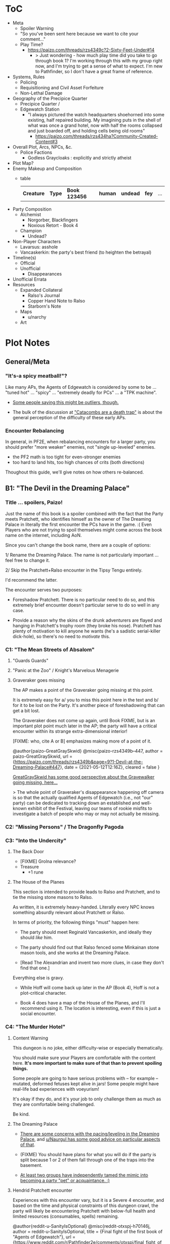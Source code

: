 * ToC
- Meta
  - Spoiler Warning
  - "So you've been sent here because we want to cite your comment…"
  - Play Time?
    - https://paizo.com/threads/rzs4349c?2-Sixty-Feet-Under#14
      - > Just wondering - how much play time did you take to go through book 1? I'm working through this with my group right now, and I'm trying to get a sense of what to expect. I'm new to Pathfinder, so I don't have a great frame of reference.
- Systems, Rules
  - Policing
  - Requisitioning and Civil Asset Forfeiture
  - Non-Lethal Damage
- Geography of the Precipice Quarter
  - Precipice Quarter /
  - Edgewatch Station
    - "I always pictured the watch headquarters shoehorned into some existing, half repaired building.
      My imagining puts in the shell of what was once a grand hotel, now with half the rooms collapsed and just boarded off, and holding cells being old rooms"
      - https://paizo.com/threads/rzs434ha?Community-Created-Content#3
- Overall Plot, Arcs, NPCs, &c.
  - Police Factions
    - Godless Graycloaks : explicitly and strictly atheist
- Plot Map?
- Enemy Makeup and Composition
  - table
    | *Creature* | *Type* | *Book 123456* | *human* | *undead* | *fey* | ... |
- Party Composition
  - Alchemist
    - Norgorber, Blackfingers
    - Noxious Retort - Book 4
  - Champion
    - Undead?
- Non-Player Characters
  - Lavarsus: asshole
  - Vancaskerkin: the party's best friend (to heighten the betrayal)
- Timeline(s)
  - Official
  - Unofficial
    - Disappearances
- Unofficial Errata
- Resources
  - Expanded Collateral
    - Ralso's Journal
    - Copper Hand Note to Ralso
    - Starborn's Note
  - Maps
    - u/narchy
  - Art
* Plot Notes
** General/Meta
*** "It's-a spicy meatball!"?

Like many APs, the Agents of Edgewatch is considered by some to be … "tuned hot" … "spicy" … "extremely deadly for PCs" … a "TPK machine".

- [[https://www.reddit.com/r/Pathfinder2e/comments/oknoo0/agents_of_edgewatch_catacombs_are_a_death_trap/h59ksqb/?utm_source=reddit&utm_medium=web2x&context=3][Some people saying this might be outliers, though.]]

- The bulk of the discussion at [[https://www.reddit.com/r/Pathfinder2e/comments/oknoo0/agents_of_edgewatch_catacombs_are_a_death_trap/]["Catacombs are a death trap"]] is about the general perception of the difficulty of these early APs.

*** Encounter Rebalancing
In general, in PF2E, when rebalancing encounters for a larger party, you should prefer "more weaker" enemies, not "single up-leveled" enemies.

- the PF2 math is too tight for even-stronger enemies
- too hard to land hits, too high chances of crits (both directions)

Thoughout this guide, we'll give notes on how others re-balanced.

** B1: "The Devil in the Dreaming Palace"
*** Title … spoilers, Paizo!

Just the name of this book is a spoiler combined with the fact that the Party meets Pratchett, who identifies himself as the owner of The Dreaming Palace in literally the first encounter the PCs have in the game. :(  Even Players who are not /trying/ to spoil themselves might come across the book name on the internet, including AoN.

Since you can't change the book name, there are a couple of options:

1/ Rename the Dreaming Palace. The name is not particularly important … feel free to change it.

2/ Skip the Pratchett+Ralso encounter in the Tipsy Tengu entirely.

I'd recommend the latter.

The encounter serves two purposes:

- Foreshadow Pratchett. There is no particular need to do so, and this extremely brief encounter doesn't particular serve to do so well in any case.

- Provide a reason why the skins of the drunk adventurers are flayed and hanging in Pratchett's trophy room (they broke his nose). Pratchett has plenty of motivation to kill anyone he wants (he's a sadistic serial-killer dick-hole), so there's no need to /motivate/ this.
*** C1: "The Mean Streets of Absalom"
**** "Guards Guards"
**** "Panic at the Zoo" / Knight's Marvelous Menagerie
**** Graveraker goes missing

The AP makes a point of the Graveraker going missing at this point.

It is extremely easy for a/ you to miss this point here in the text and b/ for it to be lost on the Party. It's another piece of foreshadowing that can get a bit lost.

The Graveraker does not come up again, until Book FIXME, but is an important plot point much later in the AP; the party will have a critical encounter within its strange extra-dimensional interior!

[FIXME: who, cite A or B] emphasizes making more of a point of it.

@author{paizo-GreatGraySkwid}
@misc{paizo-rzs4349b--447,
  author = paizo-GreatGraySkwid,
  url = {https://paizo.com/threads/rzs4349b&page=9?1-Devil-at-the-Dreaming-Palace#447},
  date = {2021-05-12T12:16Z},
  cleared = false
}

[[https://paizo.com/threads/rzs4349b&page=9?1-Devil-at-the-Dreaming-Palace#447][GreatGraySkwid has some good perspective about the Gravewalker going missing, here...]]

> The whole point of Graveraker's disappearance happening off camera is so
  that the actually qualified Agents of Edgewatch (i.e., not "our" party) can
  be dedicated to tracking down an established and well-known exhibit of the
  Festival, leaving our teams of rookie misfits to investigate a batch of
  people who may or may not actually be missing.

*** C2: "Missing Persons" / The Dragonfly Pagoda
*** C3: "Into the Undercity"
**** The Back Door

- [FIXME] Grolna relevance?
- Treasure
  - +1 rune

**** The House of the Planes

This section is intended to provide leads to Ralso and Pratchett, and to tie the missing stone masons to Ralso.

As written, it is extremely heavy-handed. Literally every NPC knows something absurdly relevant about Pratchett or Ralso.

In terms of priority, the following things "must" happen here:

- The party should meet Reginald Vancaskerkin, and ideally they should /like/ him.

- The party should find out that Ralso fenced some Minkainan stone mason tools, and she works at the Dreaming Palace.

- [Read The Alexandrian and invent two more clues, in case they don't find that one.]

Everything else is gravy.

- While Hoff will come back up later in the AP (Book 4), Hoff is not a plot-critical character.

- Book 4 does have a map of the House of the Planes, and I'll recommend using it. The location is interesting, even if this is just a social encounter.

*** C4: "The Murder Hotel"
**** Content Warning

This dungeon is no joke, either difficulty-wise or especially thematically.

You should make sure your Players are comfortable with the content here. *It's more important to make sure of that than to prevent spoiling things.*

Some people are going to have serious problems with – for example – mutated, deformed fetuses kept alive in jars! Some people might have real-life bad experiences with voeyurism!

It's okay if they do, and it's your job to only challenge them as much as they are comfortable being challenged.

Be kind.

**** The Dreaming Palace

- [[https://www.reddit.com/r/Pathfinder2e/comments/ojp6to/agents_of_edgewatch_book_1_finale_im_in_doubt/][There are some concerns with the pacing/leveling in the Dreaming Palace]], and [[https://www.reddit.com/r/Pathfinder2e/comments/ojp6to/agents_of_edgewatch_book_1_finale_im_in_doubt/h5354t4/?utm_source=reddit&utm_medium=web2x&context=3][u/Naurgul has some good advice on particular aspects of that]].

- (FIXME) You should have plans for what you will do if the party is split because 1 or 2 of them fall through one of the traps into the basement.

- [[https://www.reddit.com/r/Pathfinder2e/comments/p887ao/agents_of_edgewatch_spoilers_sidequest_ideas_for/][At least two groups have independently tamed the mimic into becoming a party "pet" or acquaintance. :)]]

**** Hendrid Pratchett encounter

Experiences with this encounter vary, but it is a Severe 4 encounter, and based on the time and physical constraints of this dungeon crawl, the party will likely be encountering Pratchett with below-full health and limited resources (consumables, spells) remaining.

@author{reddit-u-SanityIsOptional}
@misc{reddit-otxspj-h70146j,
  author = reddit-u-SanityIsOptional,
  title = {Final fight of the first book of "Agents of Edgewatch"},
  url = {https://www.reddit.com/r/Pathfinder2e/comments/otxspj/final_fight_of_the_first_book_of_agents_of/h70146j/?utm_source=reddit&utm_medium=web2x&context=3},
  date = {2021-07-29T16:35Z},
  cleared = false
}

On reddit, [[https://www.reddit.com/r/Pathfinder2e/comments/otxspj/final_fight_of_the_first_book_of_agents_of/h70146j/?utm_source=reddit&utm_medium=web2x&context=3][u/SanityIsOptional suggests a varied action spend from Pratchett to help smooth the encounter for the PCs]]:

> From my experience running him: Make sure he's spending actions to move
  around and using intimidate on the players. Essentially eat up his actions
  on thematic and interesting things that aren't attacks. Especially if they
  end up harassing the players or making the characters angry at him. He
  shouldn't be taking the party seriously, and should be trying to taunt them
  at least in the start of the fight.


This goes both ways, too. As in PF2 generally: the party using actions to force /enemies/ to spend actions is of good utility.

@author{reddit-u-mads838}
@misc{reddit-otxspj-h71hhre,
  author = reddit-u-mads838,
  url = {https://www.reddit.com/r/Pathfinder2e/comments/otxspj/final_fight_of_the_first_book_of_agents_of/h71hhre/?utm_source=reddit&utm_medium=web2x&context=3},
  date = {2021-07-29T15:23Z},
  cleared = true
}
[[https://www.reddit.com/r/Pathfinder2e/comments/otxspj/final_fight_of_the_first_book_of_agents_of/h71hhre/?utm_source=reddit&utm_medium=web2x&context=3][u/mads838 agrees]]:

> The group i played in managed it. But it was tough as All hell. Try to convince you players to start using stuff like grapple, trip or disarm. Actions wasted because of those are actions he isnt using to kill the players.

----------

The Binumir are also a challenge.

@author{reddit-u-narchy}
@misc{reddit-otxspj-h7jg3rc,
  author = reddit-u-narchy,
  url = {https://www.reddit.com/r/Pathfinder2e/comments/otxspj/final_fight_of_the_first_book_of_agents_of/h7jg3rc/?utm_source=reddit&utm_medium=web2x&context=3},
  date = {2021-08-03T11:11Z},
  cleared = false
}

[[https://www.reddit.com/r/Pathfinder2e/comments/otxspj/final_fight_of_the_first_book_of_agents_of/h7jg3rc/?utm_source=reddit&utm_medium=web2x&context=3][As u/narchy notes]]:
> The ghost twins scream is a REALLY nasty one. The fighter and champion in our group failed the save, which means no AoO or Retributive Strike.

@author{reddit-u-Naurgul}
@misc{reddit-otxspj-h6yiyr8,
  url = {https://www.reddit.com/r/Pathfinder2e/comments/otxspj/final_fight_of_the_first_book_of_agents_of/h6yiyr8/?utm_source=reddit&utm_medium=web2x&context=3},
  date = {2021-07-29T14:19Z},
  cleared = true
}

[[https://www.reddit.com/r/Pathfinder2e/comments/otxspj/final_fight_of_the_first_book_of_agents_of/h6yiyr8/?utm_source=reddit&utm_medium=web2x&context=3][u/Naurgul has some advice]]:

> The fight gets much easier if the PCs take out the children twin ghosts he has with him with RP instead of fighting. If they are reminded of their former lives they don't attack. So maybe give them a few extra hints about that. For example if they try to recall knowledge on them ask if they use society or religion; a successful society check should be enough to remind them of the twins they read about in their missing persons reports.

# raw:
And [[https://www.reddit.com/r/Pathfinder2e/comments/otxspj/final_fight_of_the_first_book_of_agents_of/h6ygq77/?utm_source=reddit&utm_medium=web2x&context=3][u/larstr0n recommends using the Binumir the scale the combat on the fly]]:
# experimental:
And [[http:cite:reddit-larstr0n-otxspj-h6ygq77.url][u/larstr0n recommends using the Binumir the scale the combat on the fly]]:

    > If you're concerned about Pratchett, there’s a lot of room to run his ghost twins suboptimally and use them to ratchet the tension up and down depending on what level of peril you’re looking for.

— cite:reddit-larstr0n-otxspj-h6ygq77

@author{reddit-u-Unconfidence}
@misc{reddit-otxspj-h6zoyve,
  author = reddit-u-Unconfidence,
  url = {https://www.reddit.com/r/Pathfinder2e/comments/otxspj/final_fight_of_the_first_book_of_agents_of/h6zoyve/?utm_source=reddit&utm_medium=web2x&context=3},
  date = "2021-07-29T19:11Z",
  cleared = false
}

Stepping back a bit, [[https://www.reddit.com/r/Pathfinder2e/comments/otxspj/final_fight_of_the_first_book_of_agents_of/h6zoyve/?utm_source=reddit&utm_medium=web2x&context=3][u/Unconfidence finds this encounter "exemplary of the stuff I don't like about Paizo's APs."]]:

> This combat made me think that either the people who made this system really
  didn't understand the way poison interacts with death & dying, or that I am
  missing something about it. Because like, going to the ground with
  persistent damage, that's death. And we certainly had three of our six party
  members at high levels of Wounded.

> It's extremely dicey and pretty exemplary of the stuff I don't like about
  Paizo's APs. The entire "difficulty" seems to be in high numbers and a
  serious risk of a few bad rolls dooming a character or a party, despite any
  of their best choices. I would seriously suggest any DM running this
  consider putting Alchemical Antidotes or something of the sort somewhere in
  the Inn, or I dunno, something.


[On Rebalancing]


@author{reddit-u-SighJayAtWork}
@misc{reddit-otxspj-h6z514n,
  author = reddit-u-SighJayAtWork,
  url = {https://www.reddit.com/r/Pathfinder2e/comments/otxspj/final_fight_of_the_first_book_of_agents_of/h6z514n/?utm_source=reddit&utm_medium=web2x&context=3}
  date = {2021-07-29T16:55Z}
  cleared = false
}

[[https://www.reddit.com/r/Pathfinder2e/comments/otxspj/final_fight_of_the_first_book_of_agents_of/h6z514n/?utm_source=reddit&utm_medium=web2x&context=3][u/SighJayAtWork]]:

> I had six PCs so I added an extra "body" to the Binumir (like an eatin, I gave them both two actions) and a few Zrukbats to the encounter, just to give them some more bodies to deal with

**** Pratchett Chase

@author{paizo-Naurgul}
@misc{paizo-rzs4349b--441,
  author = paizo-Naurgul,
  url = {https://paizo.com/threads/rzs4349b&page=9?1-Devil-at-the-Dreaming-Palace#441},
  date = {2021-05-01T17:23:13Z},
  cleared = true
}

[[https://paizo.com/threads/rzs4349b&page=9?1-Devil-at-the-Dreaming-Palace#441][Naurgul]] has some guidance on how to handle Pratchett's attempted escape using the GMG's Chase Subsystem...

> Here's some potential obstacles for this chase scene along with some example checks that the characters could use to bypass them:

> - secret door closes behind him (acrobatics to jump in before it closes, athletics to hold it open, thievery to re-open)
> - flaming mass (acrobatics to jump through, athletics make a path, or they can just walk through it and take some damage)
> - Pratchett throws down the shelves with the jars in E31 (Athletics to throw them out of the way, Acrobatics to squeeze through the gaps, maybe some spell)
> - leftover monsters attack (acrobatics to tumble through, Athletics to shove away, recall knowledge or deception to distract them)

** B2: "Sixty Feet Under"
*** C1:
**** FIXME

- https://paizo.com/threads/rzs4349c?2-Sixty-Feet-Under#41
  - > Is it explained why Chadraxa made a complaint against Orvington Moneychangers?
  - [next post]
    - > I assume that's related to the debt Orvington's son owes Chadraxa, which he has failed to pay.
    - > Same reason she had people graffiti his bank, and throw a wasp nest on the roof.

*** C4: "Descent into Death"
**** The Catacombs

Tyrrociese is a particular problem.

[[https://www.reddit.com/r/Pathfinder2e/comments/oknoo0/agents_of_edgewatch_catacombs_are_a_death_trap/h59zt3p/?utm_source=reddit&utm_medium=web2x&context=3][u/larstr0n]] strongly advises...
> I strongly advise, for that monster, taking the book’s advice and having them engage the ofalth in the next room in battle. In my game,I kept the ooze focused on the party enough to freak them out, and then strung out a kong vs Godzilla fight between the two big bads. This approach kept my party challenges and made for a memorable, cinematic encounter.

@author{reddit-u-valahan23}
@misc{reddit-oknoo0-h5aswqa,
  author = reddit-u-valahan23,
  url = {https://www.reddit.com/r/Pathfinder2e/comments/oknoo0/agents_of_edgewatch_catacombs_are_a_death_trap/h5aswqa/?utm_source=reddit&utm_medium=web2x&context=3},
  date = {2021-07-15T15:43:17Z}
  cleared = true
}

[[https://www.reddit.com/r/Pathfinder2e/comments/oknoo0/agents_of_edgewatch_catacombs_are_a_death_trap/h5aswqa/?utm_source=reddit&utm_medium=web2x&context=3][u/valahan23]] has a number of recommendations...

> I'm currently running AoE and we finished up the catacombs about a month ago. Overall, I'm not a fan of Book 2. I Think the author is the type who loves theory crafting monsters without really thinking about balance. I first noticed this with the copper hand illusionists in chapter 3 that are supposedly level 5, but are a full wizard/rogue. Their spell DC was higher than the party's optimized level 6 wizard. I'd be fine with that if they weren't also a full blown rogue.

> I ended up making some changes to to the eldritch ooze TYRROICESE cause I personally think that monster was just poorly designed. This is pretty much entirely was because the ooze template was used without really looking at how oozes work.

> - Not all oozes are immune to slashing/piercing (gelatinous cube), but those that are also have the split trait, basically cutting them in half with the HP split between the two. The benefit to splitting them is that you can then have your caster nuke them with AoE. The eldritch ooze got the benefit of immunities without being able to be split. (So I got rid of these immunities on the eldritch ooze)

> - Oozes are usually immune to critical hits/precision damage because they are just a blob of ooze so they don't have specific spots to hit for more damage. The eldritch ooze is a large suit of armor basically being piloted by an ooze. (I removed it's immunity to precision damage with the reasoning that the rogue and investigator would be able to find weak points in the armor to attack)

> - Lastly I made his pseudopod burst follow the standard MAP rule. As letting a solo encounter have 3 attacks at +23 when the party's AC is in the high 20s was just insane to me. His chance to crit was way above 50% with an average crit doing around 46 damage.

> Even with these adjustments it was a super close fight with most of the party unconscious and the remaining members sitting around 10-20 HP when they defeated it.


@author{reddit-u-doctam}
@misc{reddit-oknoo0-h59vm90,
  author = reddit-u-doctam,
  url = {https://www.reddit.com/r/Pathfinder2e/comments/oknoo0/agents_of_edgewatch_catacombs_are_a_death_trap/h59vm90/?utm_source=reddit&utm_medium=web2x&context=3},
  date = {2021-07-15T13:42:22Z}
  cleared = false
}

[[https://www.reddit.com/r/Pathfinder2e/comments/oknoo0/agents_of_edgewatch_catacombs_are_a_death_trap/h59vm90/?utm_source=reddit&utm_medium=web2x&context=3][u/DocTam suggests pushing holy water to help with the crawl]]:
> I think providing/encouraging the party to get Holy Water is the best way to make the dungeon manageable; since it makes the hardest fights much easier. Books 3 and 4 have been much more manegable difficulty wise; so don't despair too much.


@author{paizo-Deriven_Firelion}
@misc{
  FIXME
}

[[https://paizo.com/threads/rzs4349c&page=2?2-Sixty-Feet-Under#91][Deriven Firelion says]]:
:uncleared:
> That elite ofalth was brutal. My players ran into it at lvl 7. I decided to reduce it to a regular Ofalth. It was still brutal.

***** TO FILE
****** "I noticed something weird about the Seamers"
https://paizo.com/threads/rzs4349c?2-Sixty-Feet-Under#49
****** do you feel like there's XP missing from B2C3?
https://paizo.com/threads/rzs4349c&page=2?2-Sixty-Feet-Under#54
****** war razors are constantly "typoed" as piercing
https://paizo.com/threads/rzs4349c&page=2?2-Sixty-Feet-Under#59
****** how to GM the Dullahan's mount?
https://paizo.com/threads/rzs4349c&page=3?2-Sixty-Feet-Under#112
- as a mount?
- as a summon?
- as a creature?
****** Naurgul's game took a different turn

2021-05-23T23:36:05Z
https://paizo.com/threads/rzs4349c&page=2?2-Sixty-Feet-Under#92

Instead of being given all the leads they are at the beginning of this book, they instead only learn from Ralso that there's a group of thieves called the Copper Hand who are definitely planning to rob a bank using the radiant parade as a cover. From there I'm expecting the players come up with the following lines of investigation more or less on their own:


    * Get the route of the parade and compare it with the addresses of known banks: This will yield them a number of banks that are possible targets. I'm planning to include the 3 possible targets mentioned in the original but I'm also adding "Chadraxa's cheap loans" and "Vault of Abadar" as banks that the parade will pass by, maybe even some more.
    * Investigate the possible targets: This should be largely the same as the original except I'm gonna make a point of emphasising how big the Penny & Sphinx garden lawn is and how far away the main bank building is from the road.
    * Figure out where security is weakest: That should yield the information that the Token Guard is the most easily corruptible and unscrupulous district guard. (And that the Vault of Abadar is extremely well-guarded and unlikely to be the target)
    * Investigate the float makers: Some gathering of information in the Ivy District (where one of my PCs hails from) will yield the information that is available at the tannery in the original story, i.e. an apparatus has been stolen that was used in a play to make it look like Aroden was raising the Starstone out of the ocean.
    * Ask the other district watches if they've heard of the Copper Hand: That should yield an answer from the Stilt House. This is similar to the original story, except after they get the ledger at the smugglers' lair, they will not learn the exact location of the heist... but I'm not sure exactly what they should learn, probably something about what kind of supplies the thieves have purchased from the smugglers, e.g. sails and caltrops and stuff.

The final clue is the new PC joining the ranks

* resources
** [[https://paizo.com/threads/rzs4349b&page=8?1-Devil-at-the-Dreaming-Palace#382][TODO A: com/paizo/threads/AoE/book1]]
** TODO B [[https://www.reddit.com/r/Pathfinder2e/comments/n39df5/just_finished_running_a_full_campaign_of_agents/][cf. this big comment]]
*** TODO rights: reached out to u/DragoldC42, 2021-09-05
*** summary

- B1C1: kill the Pratchett foreshadowing; it's very heavy-handed and not necessary
- the KMM encounter is super tough, you probably need to rebalance it
- Agents/Police policy is sketchy
  - [this is probably a top-level item for the guide]
  - options
- NPC: Vancaskerkin: foreshadowing, through-line, plot and disposition
- Graveraker: foreshadowing

- B2C1: open-world section is cool!  plot visualization
- B2C2: (robbery would be better if improved)
- B2C3: (disappointing to us)
- B2C4: dungeon crawl is maybe too long for many groups

- B3: favorite book
- B3C1: gang war, flavorful NPCs, open structure, moral choices
- B3C2: mechanics are great!
- B3C3: mediocre as written, but a great toolbox for expanding it on your own

- B4C1: very fun dungeon crawl
- B4C2: hunting lodge is fun!
  - lesser death is a tough enemy, take care
- B4C3:
  - harrowland and the harrow itself is not interesting to my group
  - Vancaskerkin framing the party depends on:
    - heavily on the Graveraker; foreshadow it more!
    - the party liking Vancaskerkin

- B5: agents without badges! good RP moments
- B5C1: Black Whale, Miogimo, RP opportunities
- B5C2: jailbreak, find evidence of Vancaskerkin
- B5C3: Vancaskerkin clockwork dungeon
- Consider ending the AP here.

*** content
Book 1- The Devil in the Dreaming Palace

This very solid start to the AP. It has a mostly self-contained story and
gives plenty of roleplay opportunities as a city guard, A good end villain
to face against and some interesting encounters. Others in this sub have
pointed out already three problematic parts in this book, but they are
relatively minor in my opinion:

- The chance encounter with the book villain in the very start is a bit too
  obviously foreshadowing- seeing the owner of the dreaming palace in an
  adventure named this way does not give much room to doubt. I found it not
  really disrupting, as the players could make some disconnect, but for
  another GM I would advise to just change the name of Pratchett's hotel.

 - the deadly zoo encounter- which includes two different monsters with the
   ability to petrify the party as well as a buffed rust monster, against
   which the party has to pace without a real chance to take 10 minutes of
   rest- is too much for most level 1 parties, including mine.

I gave my players the option to just tie up the monsters with rope after a
successful grapple check, and this gave a much easier win condition to the
combats while still being hard enough considering they had to go all over
the zoo with no rests.

- The agents, as policemen, being able to confiscate property freely feels
  weird in this part of the adventure, when they are mostly dealing with
  ordinary citizens. My group didn’t really care that much, but it was a good
  topic to raise in session zero and clear out our preferences on anyway. It's
  very easy in any case to just give the characters a salary.In my experience,
  later on in the AP, when the agents are dealing with criminals and cults, it
  feels much more justified to use what they can take, or to give it back for
  a bounty.

I would like to add another issue to this part as someone who finished running
the AP: The foreshadowing is a bit lacking in the following ways:

- Reginald Vancaskerkin is described in the book as someone who is "oily,
  nosy, and of questionable moral fiber", while the later books seem to think
  he has become a fan and friend of the party, at least until he backstabs
  them. I would advice playing him as someone who your players would like, and
  not a walking red flag as my reading of the first book alone implied to me.

- The Graveraker becomes an important plot point in the 4th and 6th books, Yet
  after it disappears somewhere in the start of this book, no mention of it
  exists in the AP for three whole books- at least not in a way major enough
  to remind the players it exists. My group totally forgot about it by the
  point the twists happened. I would advice all GMs running the AP to find
  ways to bring the Graveraker up a few times. Also, no art of the Graveraker
  exists in the AP at all. I would have really liked to see what it is like!


Book 2: Sixty Feet Under

This book is relatively straight-forward. The party follows a lead of trails
that leads them to stop a bank robbery, a thieves guild, and eventually a
serial killer.

Chapter 1

is a very strong point in this book- a less structured investigation sequence
gave an almost "open world" feeling while playing, with the party able to
choose the pace and theorize on where the robbery will take place. Running
this section was a lot of fun for me!

Chapter 2-

The robbery itself is okey - The robber's plan is kinda silly and they are
bound to fail, but it felt good having the party stop them and save the day
anyway. I feel that a GM taking the time to improve this scene could make it
into a much better moment than I had.

Chapter 3

felt a bit disappointing in my group, because there was an expectation that
another investigative part would follow the format of chapter 1. But the
infiltration into the copper hands hideout was still an enjoyable dungeon. Our
unlucky elf rouge got a minor case of lycanthropy from this part though-
nothing a visit to a temple could not fix, but this could have messed with
some plans.

Chapter 4

as a dungeon crawl was too long for our taste. It took us 3 whole 4 hour
sessions to get through it. And even with plenty of side quests happening in
there it was still a too long section of mostly combat in an otherwise more RP
balanced adventure. I would advise any GM's who feel the combat becomes
repetitive in their groups to shorten this part- there are enough simple
encounters to cut out of it without losing anything important


Book 3: All or nothing

This is probably my favorite book in the AP! It was the best at not only
giving varied scenarios to play in, but also providing GM tools to expand and
enhance those parts to their liking.

Chapter 1-

which involves resolving a gang war in the docks has some very flavorful NPCs
with interesting personalities, one of which (Maurrisa) Became a recurring NPC
in my game. This part is also relatively free in its structure and contains
some moral choices to make.

Chapter 2-

The casino heist is a very interesting chapter as well. Somehow the casino
games given did not translate well into our VTT experience, But the inclusion
of so many mechanics and tools to make the heist interesting is just great! I
am sure many GM's can make good use of this part- even as inspiration for home
games.

Chapter 3-

Gives the characters the task of dealing with a bomb threat in the middle of a
gladiator tournament. The scenarios given in the AP itself are quite
basic. But the tools provided, the various arena game mechanics and the flavor
text-gave me plenty of inspiration to expand this part into a mini tournament
arc- which was probably the highlight of the campaign! I highly recommend
customizing this part to your group's liking.

I have made another post in the past about a stat problem with the final boss
of this chapter- it has a mistake with its AC that makes fighting him a
breeze, so you might want to check it out before you run it.


Book 4: Assault on Hunting Lodge Seven

Chapter 1-

After a quick starting dungeon, this chapter including my favorite dungeon
experience of the AP. The blackfinger temple- with the convention in it's
upper floor, the puzzles, the interesting monsters, and the reasonable length
of it- was a very fun dungeon crawl!

Chapter 2-

In which the agents hole up in a haunted safe house to keep a watch over their
prisoner, is another interesting chapter. It is divided into parts which feel
tower-defense-like (protecting the house from assassins) and a small dungeon
crawl in the basement. After cleansing the haunted house and defending it for
so long, my players grew attached to the hunting lodge, so I gave them the
deed to the house as a gift from the city as thanks for their service. The
fact that the hunting lodge does not cointain any toilet in it became somewhat
of a joke in our group, and the players announced they are building one in the
house after they acquired it.

Small note about the final boss of this chapter- The lesser death is a tough
monster- with its disadvantage aura and high attacks, definitely has a
potential to kill a PC. My players have managed to exploit its teleporting
reaction to trap it inside the house vault (which I stated to be teleport
proof). That was a very proud GM moment for me, and I rewarded their creative
thinking with a homebrew item that the lesser death bargained for its freedom.

Chapter 3-

the investigation of harrowland was not interesting for my group. I think that
we are all missing the excitement about all the harrow lore in there- so it
felt like we were missing half the fun in there. Still, I imagine that for a
group with more golarion lore background this could be a nice theme dungeon.

The end of the book features the twist of Reginald framing the party. This did
not land that well in my group for a couple of reasons:- The framing plot
depends heavily on the Graveraker. About which most of my party forgot by the
time they got to this point. Foreshadow it more!- Reginald was obviously evil
from the first time they met him. So the reaction was more of "Oh finally he
shows he is evil and we an go kick his ass" and not the seemingly intended
shock.


Book 5: Belly of the Black Whale

This book has a nice change of pace from the previous ones- The agents have to
work now outside the law, as their badges have been taken from them after they
were framed. This gave the players many opportunities to test the moral
compass of the characters, and how much are they willing to do outside the law
to get their goals. Good RP stuff!

Chapter 1

deals with gaining enough favor with a crime lord to get the secrets on how to
break out the Starborn from the Black Whale prison. Miogimo the crime lord is
a good folly to the agents, showing how taking justice into their own hands
can make them end up. Overall, the chapter gives plenty of roleplay moments to
shine.

Chapter 2

is about the jailbreak from the black whale prison. The dungeon itself in
there is decent, but I needed to put extra work in to make it feel more like a
prison. Things like patrol routes, and more details about the day to day
management of the prison are lacking the way they are presented in the
adventure, I think this section could benefit from some clearer details.

After the prison break, the chapter goes again into a bit of an investigation-
where the agents need to find the evidence to clear their names and catch
Vancaskerkin, in my group at least we mostly glossed through this part,
because some details and npc's presented in the chapter were not working well
with the way things occurred in my game. This still seems like a nice
scenario.

Chapter 3

is the clockwork dungeon of Vancaskerkin. The dungeon itself is quite cool to
run. There are different difficulty levels for many encounters, some cool
monsters and a few secrets to discover. Reginald himself was a bit
underwhelming (At least to the power level of my party), My solution was
giving him 2 clockwork abilities at once, instead of just one, to up the
danger- worked quite well for me!

Another great thing about the showdown with Vancaskerkin is the alternative
win condition against him- instead of killing the villain, the players have an
option of resolving the conflict by exchanging his mind using a machine he has
build. My party went for this option, and Regi-mouse became a cannon part of
our Golarion.

In my opinion, the fight against Reginald felt like it should have been the
final one of the AP. He was behind all the troubles the agents faced so far,
and by defeating him, clearing their names and redeeming Starborn in the eyes
of the public, the agents can feel satisfied with their victory. I'll explain
my reasons for this below- but to keep a strong thematic sense, I would advise
to finish the campaign here- and avoid part 6. It is a perfectly
self-contained ending by this point.


Book 6: Ruins of the Radiant Siege.

Sadly, this last part of the AP is also the weakest in it. It has many
interesting ideas, but I'm afraid that as written, it feels off from the rest
of the AP, and does not contribute much to the story other than continuing it
to level 20.

Firstly, the big villain is someone who was basically invisible to the
players! Olansa shows up one time before this book, and this is just to shake
the characters hands and go away. At least the AP makes her presence clear
enough to the GM before this point, so some foreshadowing can be added- but
this is work the GM cannot be aware of unless they kept reading ahead, in
detail, and realize Olansa is not properly foreshadowed anywhere. It feels
especially hollow facing Olansa after defeating Reginald- who was there
plotting since the start of the game, and the characters have a really good
reason to hate.

This could be a minor thing should Olansa have been an interesting villain,
but as she stands in the book, she has no motivations. Her backstory seemed
shallow, it is unclear what, if anything, she would do should the characters
fail to dethrone her- the book gives no clue for us. It is unclear what her
motivation to take the throne is other than to get more power. This came off
to me very one dimensional and boring.

Thanks to a suggestion I saw in the Paizo forums, I altered her in my home
game to have the plan to steal the whole city of Absalom into a demiplane,
where she can rule it with an iron fist forever. But if you run it as is from
the book, she is stated to do next to nothing but sit in her tower and wait to
be defeated, other than maybe messing up some beurocracy in the city.

Secondly- This part of the adventure is a major change in tone from the rest
of the AP.This is even said on page 3 of the book, where the writer explains
the agents are now too strong for criminals to be a problem for them. So they
should retrain their social skills and get ready for some extraplanar monsters
popping in their way. I feel it's a bad note to finish a campaign focused on
using diplomacy to solve problems by throwing hordes of daemons and crazed
proteans at the party, and would have much preferred the adventure to stick to
the spirit of the previous books.

The chapters themselves are basically 3 big dungeon crawls, with no goals
other than to clear them out and get the relevant plot cupon. To the
adventure's credit, the design of the dungeons is interesting, but as someone
who likes shorter- more concise dungeons, They felt like they are dragging on
too much, with plenty of filler fights and encounters over the xp
budget. Filler fights are a common thing in any AP, but a book comprised of
mostely filler fights is dull to run in my opinion.


Chapter 1

has a dungeon happening inside a giant mech. This is a very cool idea, and one
that was foreshadowed before with the Graveraker (Though, not too well). The
most disappointing thing to me about this part, is that we never got any
detail's on how the Graveraker even looks, not to speak about any
illustration. Without those, it was hard to make sense of the situation, it
felt undefined in a disappointing way.

This dungeon also features the crazed proteans- who are stated to attack the
characters on sight, and no alternative means of defusing the situation are
given to the players, not even some reasonable solution like promising to free
them. I chose to allow such a solution to my players. But without it there was
next to no content in this dungeon as most of the rooms are fights with said
proteans.

Another thing happening in this chapter is the introduction of Il’setsya
Wyrmtouched, who appears out of nowhere to give the party their next quest
location, and escorts the party as a GMPC from then on. I chose to leave her
out of my game, and tie the plot advancement to other things .GMPC is an idea
I dislike, and it felt cheap to me to make the plot development of a story
nearing its end happen by a random character appearing out of thin air.

I also think that actually using her as written- where she has some "triggers"
later on In the book which cause her to act in a rash way and probably against
the interest of the party, and also possibly steal the show in the final
bossfight weather the party took her in or not- would be frustrating to deal
with as a player. I'm sure some GMs can pull this off well, but I am not one
of them.


Chapter 2-

In this chapter, the party needs to delve into another dungeon- the ruins of
an ancient fort constructed by an evil archmage bent on conquering Absalom
with an army of mind controlled angels- in order to find the item that will
allow them to face the final boss.

Before entering the dungeon, there is a section involving the use of the
research mechanics. Where the party needs to balance spending more days
getting prepared to the dungeon and gaining advantages in it with the risk of
getting caught by the deamonic agents of Olansa.The way my game played out;
the agents had too much stress on them to be able to research calmly for days
as the adventure assumes- so we largely ignored this mechanic. But this is a
cool concept.

The dungeon itself is nice. Though for some weird reason, the majority of
creatures and hazards in it have access to some variation of the prismatic
spray spell. So the dark tone of the location, at least in my group, was hurt
a bit by having rainbows assault the characters every fight.Also, there seems
to be an issue with the room size in the map- for example a room meant to
house 3 gargantuan creatures is physically too small to contain them.

The boss of this chapter- a fallen planetar- has a problem in his stats. He
possesses regeneration that can only be deactivated by evil damage, something
which the lawful good party, Which the players guide instructs to make, will
have no access to, meaning the PCs are unable to kill him in most conceivable
groups. I decided to ignore this fact and just treat it as fast healing, not
sure if there was a good reason to have it there in the first place.

Chapter 3

Dungeon number 3 in this book is an assault on the tower where the main
villain is sitting and… going slowly insane, waiting to be killed. Really this
calls for a change from the GM.For me, I upped the stakes by having Olansa
launch a daemon attack on the citizens of the city- and the players have to
stop her before she kills everyone.

The cool part about this dungeon, is the boss rush nature of it. To get to the
final boss, the agents combat against the reincarnations of the 3 bosses from
earlier in the campaign. (There are also many filler fights in this chapter,
which serve no purpose in my opinion- the players are level 20, they don’t
need to grind anymore.)

As written the boss rushs are cool fights, with enough to challenge the 20th
level characters, the only thing I would change in there is to enlarge a bit
the rooms they are found in, because they are too small for a dynamic fight to
take place in them.

The problem is, these fights are not going to run as written, unless your
players specifically avoid it there is an easy way to steamroll this entire
dungeon-The artifact the players gained in the end of chapter 2 allows them to
indefinitely mind control all the daemons present in there. I let my players
have some fun with the pokemon-esqe gameplay of capturing all the demons
(actually demon capturing sounds more like SMT but I digress) , until I had to
ask them by the end to not use the artifact they were given- or the game would
not be fun.

Olansa as a final boss is also quite unimpressive. Her ability to turn
invisible even to see invisibility feels cheap, and the poison on her weapon-
Teats of death- Is irrelevant to the combat because of its 1-minute onset
time. Even with her artifact equipped she is just not a very interesting or
challenging opponent as written. I heavily altered it for my session and would
advise doing the same to any other GM to make sure the ending of the campaign
is properly epic.

That's all for my thoughts! Thank you for reading so far! And I hope some of
my ramblings will be useful to GMs out there. Feel free to ask me anything in
the comments!
** [[https://www.reddit.com/r/Pathfinder2e/comments/ocdrxm/agents_of_edgewatch_plot_and_key_npcs/h3uh21r/?utm_source=reddit&utm_medium=web2x&context=3][TODO C cf. this big comment]]
*** DONE rights: approved u/Naurgul, 2021-08-22
*** summary

- Graveraker foreshadowing
- Festival committee/grand council foreshadowing
- Harlo Doleen emotional connection before betrayal/murder
- Vancsakerkin connection/deception
- Lavarsus NPC notes, arc
- Irorium foreshadowing
- Noxious Retort foreshadowing
  - background by class
  - timeline
- House of Planes through-line
- Lucky Nimbus casino
- Radiant Festival
  - broader scene-setting
  - Beldrin's Tower, final confrontation
- Black Whale
- Starwatch foreshadowing/context
*** content
- The Graveraker will show up again in book 4. Show Bolera working on the
  Graveraker case. In my game, she's slowly uncovering some clues like
  mentioning that she thinks it was no coincidence that the zoo attack and the
  Graveraker theft happened at the same time, interviewing the inventor and
  making some vague references about a missing power source and the
  involvement of the radiant festival committee
  - No.  they'll have plenty of time with the Graveraker

- Some members of the festival committee and the grand council will end up
  playing major roles in the final books. So they should be introduced and
  interacted with early. I had my PCs give a brief 5 minute presentation in
  front of the radiant festival committee at the palace in Wise Quarter about
  their discovery of a potential bank heist plot.
  - why would the committee care about low-level police?

- Harlo Doleen ends up getting murdered which is a major plot point and
  twist. I made him be an acquaintance to one of the PCs. The PC used to be a
  slave and Harlo used to be his master. They have an awkward relationship now
  after not seeing each other for more than 3 years.
  - No.

- Vancaskerkin ends up being one of the main antagonists. Make Vancaskerkin
  prominent, especially through his tabloid Eyes on Absalom. Don't forget to
  tell the PCs about the frontpages of the paper (especially the ones that
  they are featured on), invite them for interviews, make them trust him as a
  partner they can go to ask for help. My players certainly have. For book 2
  Vancaskerkin will show up and warn the PCs about Pratchett trying to publish
  his memoirs from prison to create a favourable impression to the public
  before his upcoming trial.
  - Yes. They already have a good reaction to Vancaskerkin, though making him
    friendly/cooperative is probably a bridge too far.
  - Can he come up throughout?
    - Has he had the agents trailed out of the House of the Planes?
    - He's another investigator! Of course he can be helpful.

- Lavarsus ends up getting manipulated by the antagonists and arresting the
  wrong person. Play up Lavarsus as full of pride and incompetent
  - Takes credit for the agent's actions, for sure.
  - Continues to insult them, of course.

- The Irorium will be the setting of a big part of book 3. Make sure to
  mention it a few times. I had Oggrum (one of the gladiators the PCs will
  have to fight eventually) get a float in the radiant parade advertising his
  exploits.
  - Lucio probably knows of this.

- The Noxious Retort is an annual alchemical conference taking place at the
  Blackfingers temple. It will be showcased in book 4. Make sure your players
  learn about it beforehand if they are into alchemy or if they try to learn
  about Norgorber temples in the city.
  - absolutely, for Jobi
  - figure out Jobi's whole /deal/ w.r.t. Blackfingers

- House of Planes will be revisited in one of the later books. So it should
  probably be mentioned a few times. In book 2 I had my PCs track down one of
  the smugglers there after a botched attempt to raid their base of
  operations.
  - Could come back up in Book 2 or 3, sure

- The Lucky Nimbus casino will play a role in book 3. Make sure to mention it
  exists. I had an elaborate float advertising it in the radiant parade.
  - meh.

- The story of how the radiant festival started gets explored in book 6. I had
  a float featuring the half-angel in the parade
  - meh.

- The Harrow plays a role in book 4. You can introduce it earlier as a tarot
  divination art kind of thing without too much fanfare. Or you can have
  spooky card readings with your PCs.
  - No.

- Beldrin's tower in Precipice Quarter ends up being the place of the final
  confrontation. It should at least be mentioned earlier, implant the idea of
  visiting it for a tour while the festival is going on.
  - No.

- The Black Whale is a prison for important political prisoners that is
  visited in book 5. Give it a brief mention maybe at some point when
  appropriate.
  - Noted.

- Starwatch will eventually (in book 3) adopt the PCs and Starwatch Keep is
  where they'll get some offices of their own. Have them visit it early on if
  they want or make sure they've heard it at least. Same goes for Fort
  Tempest, make sure they've heard it exists.
** DONE [[https://www.reddit.com/r/Pathfinder2e/comments/oknoo0/agents_of_edgewatch_catacombs_are_a_death_trap/][D r/Pathfinder2e "Catacombs are a death trap"]]
** DONE E https://www.reddit.com/r/Pathfinder2e/comments/otxspj/final_fight_of_the_first_book_of_agents_of/

- E.a *** https://www.reddit.com/r/Pathfinder2e/comments/otxspj/final_fight_of_the_first_book_of_agents_of/h6ygq77/?utm_source=reddit&utm_medium=web2x&context=3
  - u/larstr0n

    - > My group dealt with this encounter pretty easily. The real trouble was
    Ralso up on the second floor. If you’re concerned about Pratchett, there’s
    a lot of room to run his ghost twins suboptimally and use them to ratchet
    the tension up and down depending on what level of peril you’re looking
    for.

    @author{reddit-u-larstr0n,
      name = "u/larst0n",
      url = "https://www.reddit.com/user/larstr0n",
      additional = "GM, <a href=\"https://www.tabletopgold.com/\">Tabletop Gold podcast</a>"
    }
    @misc{reddit-larstr0n-otxspj-h6ygq77,
      author = "u/larstr0n", # reddit-u-larstr0n
      url = "https://www.reddit.com/r/Pathfinder2e/comments/otxspj/final_fight_of_the_first_book_of_agents_of/h6ygq77/?utm_source=reddit&utm_medium=web2x&context=3",
      date = "2021-07-29T14:02Z",
      cleared = true
    )

- E.b **** comment https://www.reddit.com/r/Pathfinder2e/comments/otxspj/final_fight_of_the_first_book_of_agents_of/h6zoyve/?utm_source=reddit&utm_medium=web2x&context=3
  - > This combat made me think that either the people who made this system
    really didn't understand the way poison interacts with death & dying

  - > It's extremely dicey and pretty exemplary of the stuff I don't like
    about Paizo's APs. The entire "difficulty" seems to be in high numbers and
    a serious risk of a few bad rolls dooming a character or a party, despite
    any of their best choices. I would seriously suggest any DM running this
    consider putting Alchemical Antidotes or something of the sort somewhere
    in the Inn, or I dunno, something. The fact that there's so little in this
    system which actually does for certain, and only gives you more dice rolls
    that you have to hope don't turn up against you, is sort of hamstringing
    to the ability to mitigate this encounter.

- E.c comment https://www.reddit.com/r/Pathfinder2e/comments/otxspj/final_fight_of_the_first_book_of_agents_of/h6zvhy4/?utm_source=reddit&utm_medium=web2x&context=3
  - > We were playing on the edge the whole battle with whole group wounded 1-3

- E.d comment https://www.reddit.com/r/Pathfinder2e/comments/otxspj/final_fight_of_the_first_book_of_agents_of/h70146j/?utm_source=reddit&utm_medium=web2x&context=3
  - > From my experience running him: Make sure he's spending actions to move around and using intimidate on the players. Essentially eat up his actions on thematic and interesting things that aren't attacks

- E.e https://www.reddit.com/r/Pathfinder2e/comments/otxspj/final_fight_of_the_first_book_of_agents_of/h71hhre/?utm_source=reddit&utm_medium=web2x&context=3
  - > The group i played in managed it. But it was tough as All hell. Try to convince you players to start using stuff like grapple, trip or disarm. Actions wasted because of those are actions he isnt using to kill the players.

** DONE F https://www.reddit.com/r/Pathfinder2e/comments/ojp6to/agents_of_edgewatch_book_1_finale_im_in_doubt/
- comment https://www.reddit.com/r/Pathfinder2e/comments/ojp6to/agents_of_edgewatch_book_1_finale_im_in_doubt/h5354t4/?utm_source=reddit&utm_medium=web2x&context=3

  > This is a general problem with this edition of pathfinder, if the PCs find
  themselves in a situation even one level earlier than they are "supposed to"
  any fight quickly turns into a possible TPK.
- comment https://www.reddit.com/r/Pathfinder2e/comments/ojp6to/agents_of_edgewatch_book_1_finale_im_in_doubt/h53fc3u/?utm_source=reddit&utm_medium=web2x&context=3

  > The pacing at the end is god awful. The party is supposed to gain their
  fourth level as they get down to the basement, but when are they supposed to
  rest to gain all the new benefits like spell slots and so on? They’re
  investigating the murder mansion, finding all this evidence against
  Pratchett, but then they go back mid-investigation to rest — and it’s
  probably only around afternoon or so. So they can just leave and come back
  in the morning? Wouldn’t the Edgewatch send help, considering the evidence?
  But that would mess up the encounter balance. And what happens to the
  half-orc if her escape plan was triggered? She’s just going to stay there
  for, what, 12-14 hours, too afraid to confront the spirit?

  > It’s a mess. One of the failings of the AP model that requires a certain
  number of encounters in a single book. The hotel should be half the size to
  avoid this issue, and there should not be a level up shortly before the
  climax.
** DONE G https://www.reddit.com/r/Pathfinder2e/comments/p887ao/agents_of_edgewatch_spoilers_sidequest_ideas_for/ - recruiting the mimic as a pet
** TODO u/Naurgul posts

By the way, here's a few more posts of mine you might want to consider for your guide:

From reddit:

- [[https://www.reddit.com/r/Pathfinder2e/comments/ocdrxm/][/r/Pathfinder2e/comments/ocdrxm/]]
- [[https://www.reddit.com/r/Pathfinder2e/comments/o0y78z/][/r/Pathfinder2e/comments/o0y78z/]]
- [[https://www.reddit.com/r/Pathfinder2e/comments/ngocjr/][/r/Pathfinder2e/comments/ngocjr/]]
- [[https://www.reddit.com/r/Pathfinder2e/comments/lj6pc4/][/r/Pathfinder2e/comments/lj6pc4/]]

From the Paizo forums:

- [[https://paizo.com/threads/rzs4349b&page=8?1-Devil-at-the-Dreaming-Palace#389][Missing persons investigation]]
- [[https://paizo.com/threads/rzs4349c&page=2?2-Sixty-Feet-Under#91][Bank heist investigation]]
- [[https://paizo.com/threads/rzs4349b&page=9?1-Devil-at-the-Dreaming-Palace#441][Pratchett chase]]
- [[https://paizo.com/threads/rzs4349b&page=8?1-Devil-at-the-Dreaming-Palace#396][Patrol route]]
- [[https://paizo.com/threads/rzs436hc?Nonlethal-system-alternatives#25][Non-lethal system]]

** TODO [[https://www.reddit.com/r/Pathfinder2e/comments/pa523d/landing_page_for_my_agent_of_edgewatch_campaign/][r/Pathfinder2e/comments/pa523d/landing_page_for_my_agent_of_edgewatch_campaign]]
** TODO [[https://www.reddit.com/r/Pathfinder2e/comments/pabt0r/help_with_the_t4_agents_of_edgewatch_spoilers/][r/Pathfinder2e/comments/pabt0r/help_with_the_t4_agents_of_edgewatch_spoilers/]] ("what is the pact the Twilight 4 have with Norgorber?")
** TODO [[https://paizo.com/threads/rzs43ftq?Outmanned-outgunned-outnumbered-outplanned][paizo.com … "Outmanned, outgunned, outnumbered, outplanned! (SPOILERS)"]]

- Zandu the Devourer:
  - "heavy loan to resurrect the two fallen"
  - I feel the foes in this campaign are a bit too strong, and after revisiting the amount of treasure they have received this far, they are severely underequipped.


@author{paizo-narchy}
@misc{paizo.com/threads/rzs43ftq--2,
  author = paizo-narchy,
  url={https://paizo.com/threads/rzs43ftq?Outmanned-outgunned-outnumbered-outplanned#2},
  date =  {2021-08-06T14:12Z}
  cleared = false
}
- narchy:
  - "I've spent the whole game ramping up treasure throughout. There's not enough that party consider legitimately theirs to take. They don't loot the bosses, the henchmen or general locations they go to because it makes them uncomfortable."
  - the AP IS hard if they aren't working together.

- pauljathome
  - Paizo seems to LIKE overtuning things in 2nd edition


- KyoYagami068
  - I'm DMing the last bit of book 5 right now.
  - I would say our group is doing fine. We had a big problem with that creature inside the armor in book 2, and we had our first death in those catacombs too. We had our second death at the end of book 3, with the boss rolling maximum damage at a critical hit against the sorcerer.
  - What I did to circunvent that awful process of cops looting people, the precint gave them gear according to table Party Treasure By Level.


